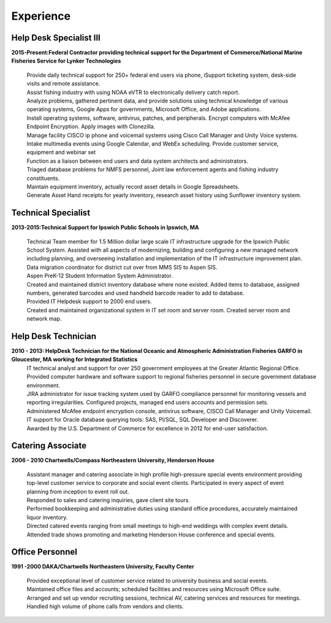 

Experience
############


Help Desk Specialist III 
************************

**2015-Present:Federal Contractor providing technical support for the Department of Commerce/National Marine Fisheries Service for Lynker Technologies**
  
   | Provide daily technical support for 250+ federal end users via phone, iSupport ticketing system, desk-side visits and remote assistance.
   
   | Assist fishing industry with using NOAA eVTR to electronically delivery catch report.
   
   | Analyze problems, gathered pertinent data, and provide solutions using technical knowledge of various operating systems, Google Apps for governments, Microsoft Office, and Adobe applications.
   
   | Install operating systems, software, antivirus, patches, and peripherals. Encrypt computers with McAfee Endpoint Encryption.  Apply images with Clonezilla.
   
   | Manage facility CISCO ip phone and voicemail systems using Cisco Call Manager and Unity Voice systems.
   
   | Intake multimedia events using Google Calendar, and WebEx scheduling. Provide customer service, equipment and webinar set
   
   | Function as a liaison between end users and data system architects and administrators.
   
   | Triaged database problems for NMFS personnel, Joint law enforcement agents and fishing industry constituents. 
   
   | Maintain equipment inventory, actually record asset details in Google Spreadsheets. 
   
   | Generate Asset Hand receipts for yearly inventory, research asset history using Sunflower inventory system.
   

Technical Specialist 
************************
**2013-2015:Technical Support for Ipswich Public Schools in Ipswich, MA** 

   |  Technical Team member for 1.5 Million dollar large scale IT infrastructure upgrade for the Ipswich Public School System. Assisted with all aspects of modernizing, building and configuring a new managed network including planning, and overseeing installation and implementation of the IT infrastructure improvement plan.
   
   | Data migration coordinator for district cut over from MMS SIS to Aspen SIS.
   
   | Aspen PreK-12 Student Information System Administrator.
   
   | Created and maintained district inventory database where none existed.  Added items to database, assigned numbers, generated barcodes and used handheld barcode reader to add to database.
   
   | Provided IT Helpdesk support to 2000 end users.
   
   | Created and maintained organizational system in IT set room and server room. Created server room and network map.
        
Help Desk Technician
************************    
**2010 - 2013: HelpDesk Technician for the National Oceanic and Atmospheric Administration Fisheries GARFO in Gloucester, MA working for Integrated Statistics**
   |  IT technical analyst and support for over 250 government employees at the Greater Atlantic Regional Office.
    
   | Provided computer hardware and software support to regional fisheries personnel in secure government database environment. 
    
   | JIRA administrator for issue tracking system used by GARFO compliance personnel for monitoring vessels and reporting irregularities. Configured projects, managed end users accounts and permission sets.
    
   | Administered McAfee endpoint encryption console, antivirus software, CISCO Call Manager and Unity Voicemail. IT support for Oracle database querying tools: SAS, Pl/SQL, SQL Developer and Discoverer.
    
   | Awarded by the U.S. Department of Commerce for excellence in 2012 for end-user satisfaction.
    
Catering Associate 
************************
**2006 - 2010 Chartwells/Compass Northeastern University, Henderson House**

   |  Assistant manager and catering associate in high profile high-pressure special events environment providing top-level customer service to corporate and social event clients.  Participated in every aspect of event planning from inception to event roll out. 
    
   | Responded to sales and catering inquiries, gave client site tours. 
     
   | Performed bookkeeping and administrative duties using standard office procedures, accurately maintained liquor inventory. 
    
   | Directed catered events ranging from small meetings to high-end weddings with complex event details.
    
   | Attended trade shows promoting and marketing Henderson House conference and special events.
    
Office Personnel
************************
**1991 -2000 DAKA/Chartwells Northeastern University, Faculty Center**

   |  Provided exceptional level of customer service related to university business and social events.
   
   |  Maintained office files and accounts; scheduled facilities and resources using Microsoft Office suite.
   
   |  Arranged and set up vendor recruiting sessions, technical AV, catering services and resources for meetings.
   
   | Handled high volume of phone calls from vendors and clients.







